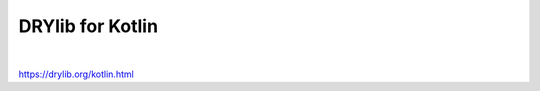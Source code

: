 *****************
DRYlib for Kotlin
*****************

.. image:: https://img.shields.io/badge/license-Public%20Domain-blue.svg
   :alt: Project license
   :target: https://unlicense.org

.. image:: https://img.shields.io/travis/dryproject/drylib.kt/master.svg
   :alt: Travis CI build status
   :target: https://travis-ci.org/dryproject/drylib.kt

|

https://drylib.org/kotlin.html
